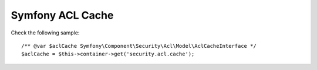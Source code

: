 Symfony ACL Cache
=================

.. configuration-block::

    .. code-block:: yaml

        # app/config/config.yml
        doctrine_cache:
            acl_cache:
                id: 'doctrine_cache.providers.acl_apc_provider'
            providers:
                acl_apc_provider:
                    type: 'apc'

    .. code-block:: xml

        <!-- app/config/config.xml -->
        <?xml version="1.0" encoding="UTF-8" ?>
        <dic:container xmlns="http://doctrine-project.org/schemas/symfony-dic/cache"
            xmlns:xsi="http://www.w3.org/2001/XMLSchema-instance"
            xmlns:srv="http://symfony.com/schema/dic/services"
            xsi:schemaLocation="http://symfony.com/schema/dic/services http://symfony.com/schema/dic/services/services-1.0.xsd
                http://doctrine-project.org/schemas/symfony-dic/cache http://doctrine-project.org/schemas/symfony-dic/cache/doctrine_cache-1.0.xsd">

        <srv:container>
            <doctrine-cache>
                <acl-cache id="doctrine_cache.providers.acl_apc_provider"/>

                <provider name="acl_apc_provider" type="apc"/>
            </doctrine-cache>
        </srv:container>

Check the following sample::

    /** @var $aclCache Symfony\Component\Security\Acl\Model\AclCacheInterface */
    $aclCache = $this->container->get('security.acl.cache');
